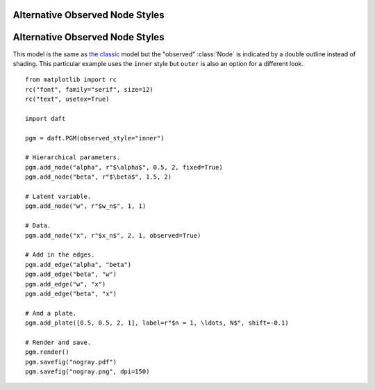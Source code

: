 .. _nogray:


Alternative Observed Node Styles
================================

.. figure:: /_static/examples/nogray.png


Alternative Observed Node Styles
================================

.. module:: daft

This model is the same as `the classic </examples/classic>`_ model but the
"observed" :class:`Node` is indicated by a double outline instead of shading.
This particular example uses the ``inner`` style but ``outer`` is also an
option for a different look.



::

    
    from matplotlib import rc
    rc("font", family="serif", size=12)
    rc("text", usetex=True)
    
    import daft
    
    pgm = daft.PGM(observed_style="inner")
    
    # Hierarchical parameters.
    pgm.add_node("alpha", r"$\alpha$", 0.5, 2, fixed=True)
    pgm.add_node("beta", r"$\beta$", 1.5, 2)
    
    # Latent variable.
    pgm.add_node("w", r"$w_n$", 1, 1)
    
    # Data.
    pgm.add_node("x", r"$x_n$", 2, 1, observed=True)
    
    # Add in the edges.
    pgm.add_edge("alpha", "beta")
    pgm.add_edge("beta", "w")
    pgm.add_edge("w", "x")
    pgm.add_edge("beta", "x")
    
    # And a plate.
    pgm.add_plate([0.5, 0.5, 2, 1], label=r"$n = 1, \ldots, N$", shift=-0.1)
    
    # Render and save.
    pgm.render()
    pgm.savefig("nogray.pdf")
    pgm.savefig("nogray.png", dpi=150)
    

